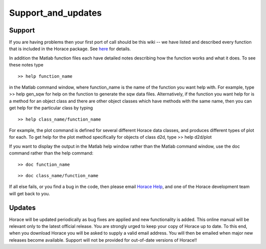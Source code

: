 ###################
Support_and_updates
###################


Support
=======

If you are having problems then your first port of call should be this wiki -- we have listed and described every function that is included in the Horace package. See `here <List_of_functions>`__ for details.

In addition the Matlab function files each have detailed notes describing how the function works and what it does. To see these notes type

::

   >> help function_name


in the Matlab command window, where function_name is the name of the function you want help with. For example, type >> help gen_sqw for help on the function to generate the sqw data files. Alternatively, if the function you want help for is a method for an object class and there are other object classes which have methods with the same name, then you can get help for the particular class by typing

::

   >> help class_name/function_name


For example, the plot command is defined for several different Horace data classes, and produces different types of plot for each. To get help for the plot method specifically for objects of class d2d, type >> help d2d/plot

If you want to display the output in the Matlab help window rather than the Matlab command window, use the doc command rather than the help command:

::

   >> doc function_name


::

   >> doc class_name/function_name


If all else fails, or you find a bug in the code, then please email `Horace Help <mailto:HoraceHelp@stfc.ac.uk>`__, and one of the Horace development team will get back to you.


Updates
=======

Horace will be updated periodically as bug fixes are applied and new functionality is added. This online manual will be relevant only to the latest official release. You are strongly urged to keep your copy of Horace up to date. To this end, when you download Horace you will be asked to supply a valid email address. You will then be emailed when major new releases become available. Support will not be provided for out-of-date versions of Horace!!
